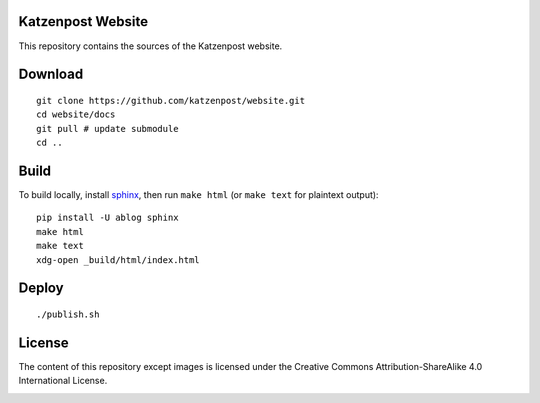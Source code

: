 Katzenpost Website
==================

This repository contains the sources of the Katzenpost website.

Download
========

::

    git clone https://github.com/katzenpost/website.git
    cd website/docs
    git pull # update submodule
    cd ..

Build
=====

To build locally, install `sphinx
<http://www.sphinx-doc.org/en/stable/install.html>`_, then run ``make html`` (or ``make text`` for plaintext output)::

    pip install -U ablog sphinx
    make html
    make text
    xdg-open _build/html/index.html
    
Deploy
======

::

    ./publish.sh

License
=======

The content of this repository except images is licensed under the Creative Commons Attribution-ShareAlike 4.0 International License.

.. image:: https://i.creativecommons.org/l/by-sa/4.0/88x31.png
   :target: http://creativecommons.org/licenses/by-sa/4.0/
   :alt: Creative Commons Attribution-ShareAlike 4.0 International License
